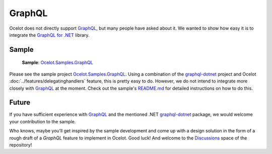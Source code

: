 .. _GraphQL: https://graphql.org/
.. _Ocelot.Samples.GraphQL: https://github.com/ThreeMammals/Ocelot/tree/main/samples/GraphQL
.. _graphql-dotnet: https://github.com/graphql-dotnet/graphql-dotnet
.. |GraphQL Logo| image:: https://avatars.githubusercontent.com/u/13958777
  :alt: GraphQL Logo
  :width: 40

|GraphQL Logo| GraphQL
======================

Ocelot does not directly support `GraphQL`_, but many people have asked about it.
We wanted to show how easy it is to integrate the `GraphQL for .NET <https://github.com/graphql-dotnet/graphql-dotnet>`_ library.

Sample
------

  **Sample**: `Ocelot.Samples.GraphQL`_

Please see the sample project `Ocelot.Samples.GraphQL`_.
Using a combination of the `graphql-dotnet`_ project and Ocelot :doc:`../features/delegatinghandlers` feature, this is pretty easy to do.
However, we do not intend to integrate more closely with `GraphQL`_ at the moment.
Check out the sample's `README.md <https://github.com/ThreeMammals/Ocelot/blob/main/samples/GraphQL/README.md>`_ for detailed instructions on how to do this.

Future
------

If you have sufficient experience with `GraphQL`_ and the mentioned .NET `graphql-dotnet`_ package, we would welcome your contribution to the sample. |octocat|

.. |octocat| image:: https://github.githubassets.com/images/icons/emoji/octocat.png
  :alt: octocat
  :width: 23

Who knows, maybe you’ll get inspired by the sample development and come up with a design solution in the form of a rough draft of a *GraphQL* feature to implement in Ocelot.
Good luck!
And welcome to the `Discussions <https://github.com/ThreeMammals/Ocelot/discussions>`_ space of the repository!
